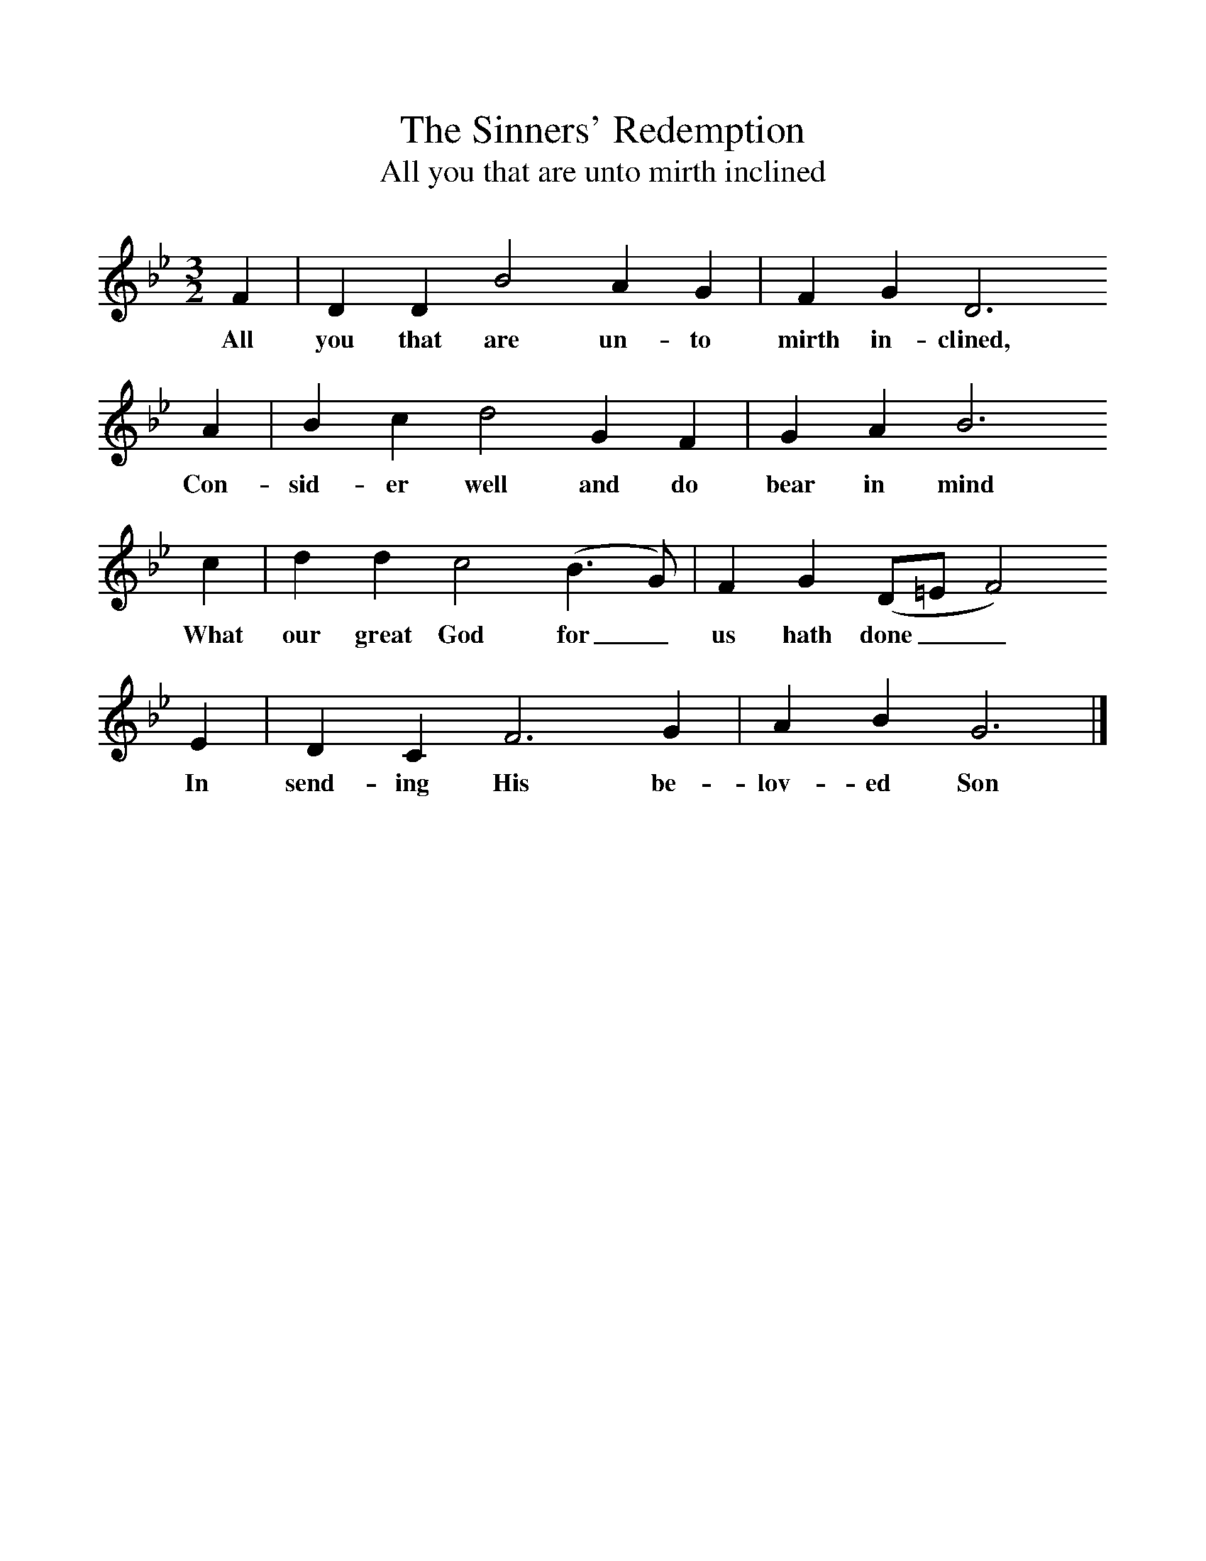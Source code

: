 %%scale 1
X:1     %Music
T:The Sinners' Redemption
T:All you that are unto mirth inclined
B:C Sharp, English Folk Carols, 1911, Novello & Co Ltd.
F:http://www.folkinfo.org/songs
M:3/2     %Meter
L:1/8     %
K:Bb
F2 |D2 D2 B4 A2 G2 |F2 G2 D6     
w:All you that are un-to mirth in-clined,     
A2 |B2 c2 d4 G2 F2 |G2 A2 B6
w:Con-sid-er well and do bear in mind 
c2 |d2 d2 c4 (B3 G) |F2 G2 (D=E F4)     
w: What our great God for_ us hath done__   
E2 |D2 C2 F6 G2 |A2 B2 G6 |]
w:In send-ing His be-lov-ed Son